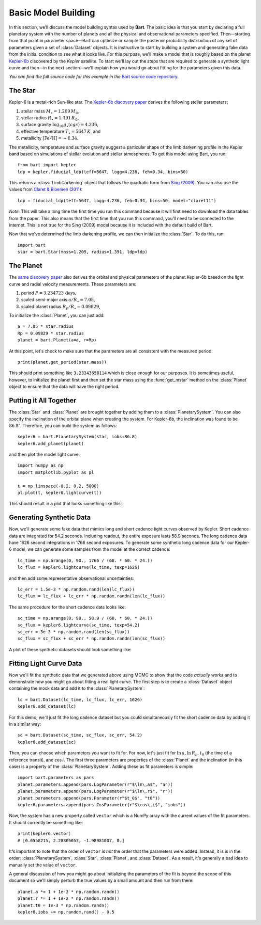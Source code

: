 .. _model_building:
.. module:: bart
.. highlight:: python

Basic Model Building
====================

In this section, we'll discuss the model building syntax used by **Bart**. The
basic idea is that you start by declaring a full planetary system with the
number of planets and all the physical and observational parameters specified.
Then—starting from that point in parameter space—Bart can optimize or sample
the posterior probability distribution of any set of parameters given a set of
:class:`Dataset` objects. It is instructive to start by building a system and
generating fake data from the initial condition to see what it looks like. For
this purpose, we'll make a model that is roughly based on the planet
`Kepler-6b <http://kepler.nasa.gov/Mission/discoveries/kepler6b/>`_ discovered
by the *Kepler* satellite. To start we'll lay out the steps that are required
to generate a synthetic light curve and then—in the next section—we'll explain
how you would go about fitting for the parameters given this data.

*You can find the full source code for this example in the* `Bart source code
repository
<https://github.com/dfm/bart/blob/master/examples/docs/>`_.


The Star
--------

Kepler-6 is a metal-rich Sun-like star. The `Kepler-6b discovery paper
<http://arxiv.org/abs/1001.0333>`_ derives the following stellar parameters:

1. stellar mass :math:`M_\star = 1.209\,M_\odot`,
2. stellar radius :math:`R_\star = 1.391\,R_\odot`,
3. surface gravity :math:`\log_{10} g_\star (cgs) = 4.236`,
4. effective temperature :math:`T_\star = 5647\,K`, and
5. metallicity :math:`[\mathrm{Fe/H}] = +0.34`.

The metallicity, temperature and surface gravity suggest a particular shape of
the limb darkening profile in the Kepler band based on simulations of stellar
evolution and stellar atmospheres. To get this model using Bart, you run:

::

    from bart import kepler
    ldp = kepler.fiducial_ldp(teff=5647, logg=4.236, feh=0.34, bins=50)

This returns a :class:`LimbDarkening` object that follows the quadratic form
from `Sing (2009) <http://arxiv.org/abs/0912.2274>`_. You can also use the
values from `Claret & Bloemen (2011)
<http://adsabs.harvard.edu/abs/2011A%26A...529A..75C>`_:

::

    ldp = fiducial_ldp(teff=5647, logg=4.236, feh=0.34, bins=50, model="claret11")

*Note*: This will take a long time the first time you run this command because
it will first need to download the data tables from the paper. This also means
that the first time that you run this command, you'll need to be connected to
the internet. This is not true for the Sing (2009) model because it is
included with the default build of Bart.

Now that we've determined the limb darkening profile, we can then initialize
the :class:`Star`. To do this, run:

::

    import bart
    star = bart.Star(mass=1.209, radius=1.391, ldp=ldp)


The Planet
----------

The `same discovery paper <http://arxiv.org/abs/1001.0333>`_ also derives the
orbital and physical parameters of the planet Kepler-6b based on the light
curve and radial velocity measurements. These parameters are:

1. period :math:`P = 3.234723\,\mathrm{days}`,
2. scaled semi-major axis :math:`a/R_\star = 7.05`,
3. scaled planet radius :math:`R_p/R_\star = 0.09829`,

To initialize the :class:`Planet`, you can just add:

::

    a = 7.05 * star.radius
    Rp = 0.09829 * star.radius
    planet = bart.Planet(a=a, r=Rp)

At this point, let's check to make sure that the parameters are all consistent
with the measured period:

::

    print(planet.get_period(star.mass))

This should print something like ``3.23343650114`` which is close enough for
our purposes. It is sometimes useful, however, to initialize the planet first
and then set the star mass using the :func:`get_mstar` method on the
:class:`Planet` object to ensure that the data will have the right period.


Putting it All Together
-----------------------

The :class:`Star` and :class:`Planet` are brought together by adding them to a
:class:`PlanetarySystem`. You can also specify the inclination of the orbital
plane when creating the system. For Kepler-6b, the inclination was found to be
:math:`86.8^\circ`. Therefore, you can build the system as follows:

::

    kepler6 = bart.PlanetarySystem(star, iobs=86.8)
    kepler6.add_planet(planet)

and then plot the model light curve:

::

    import numpy as np
    import matplotlib.pyplot as pl

    t = np.linspace(-0.2, 0.2, 5000)
    pl.plot(t, kepler6.lightcurve(t))

This should result in a plot that looks something like this:

.. image:: ../_static/model_building.png


Generating Synthetic Data
-------------------------

Now, we'll generate some fake data that mimics long and short cadence light
curves observed by Kepler. Short cadence data are integrated for 54.2 seconds.
Including readout, the entire exposure lasts 58.9 seconds. The long cadence
data have 1626 second integrations in 1766 second exposures. To generate some
synthetic long cadence data for our Kepler-6 model, we can generate some
samples from the model at the correct cadence:

::

    lc_time = np.arange(0, 90., 1766 / (60. * 60. * 24.))
    lc_flux = kepler6.lightcurve(lc_time, texp=1626)

and then add some representative observational uncertainties:

::

    lc_err = 1.5e-3 * np.random.rand(len(lc_flux))
    lc_flux = lc_flux + lc_err * np.random.randn(len(lc_flux))

The same procedure for the short cadence data looks like:

::

    sc_time = np.arange(0, 90., 58.9 / (60. * 60. * 24.))
    sc_flux = kepler6.lightcurve(sc_time, texp=54.2)
    sc_err = 3e-3 * np.random.rand(len(sc_flux))
    sc_flux = sc_flux + sc_err * np.random.randn(len(sc_flux))

A plot of these synthetic datasets should look something like:

.. image:: ../_static/model_building_data.png


Fitting Light Curve Data
------------------------

Now we'll fit the synthetic data that we generated above using MCMC to show
that the code *actually works* and to demonstrate how you might go about
fitting a real light curve. The first step is to create a
:class:`Dataset` object containing the mock data and add it to the
:class:`PlanetarySystem`:

::

    lc = bart.Dataset(lc_time, lc_flux, lc_err, 1626)
    kepler6.add_dataset(lc)

For this demo, we'll just fit the long cadence dataset but you could
simultaneously fit the short cadence data by adding it in a similar way:

::

    sc = bart.Dataset(sc_time, sc_flux, sc_err, 54.2)
    kepler6.add_dataset(sc)

Then, you can choose which parameters you want to fit for. For now, let's just
fit for :math:`\ln\,a`, :math:`\ln\,R_p`, :math:`t_0` (the time of a reference
transit), and :math:`\cos\,i`. The first three parameters are properties of the
:class:`Planet` and the inclination (in this case) is a property of the
:class:`PlanetarySystem`. Adding these as fit parameters is simple:

::

    import bart.parameters as pars
    planet.parameters.append(pars.LogParameter(r"$\ln\,a$", "a"))
    planet.parameters.append(pars.LogParameter(r"$\ln\,r$", "r"))
    planet.parameters.append(pars.Parameter(r"$t_0$", "t0"))
    kepler6.parameters.append(pars.CosParameter(r"$\cos\,i$", "iobs"))

Now, the system has a new property called ``vector`` which is a NumPy array
with the current values of the fit parameters. It should currently be
something like:

::

    print(kepler6.vector)
    # [0.0558215, 2.28305053, -1.98981007, 0.]

It's important to note that the order of ``vector`` *is not* the order that
the parameters were added. Instead, it is is in the order:
:class:`PlanetarySystem`, :class:`Star`, :class:`Planet`, and
:class:`Dataset`. As a result, it's generally a bad idea to manually set the
value of ``vector``.

A general discussion of how you might go about initializing the parameters of
the fit is beyond the scope of this document so we'll simply perturb the true
values by a small amount and then run from there:

::

    planet.a *= 1 + 1e-3 * np.random.randn()
    planet.r *= 1 + 1e-2 * np.random.randn()
    planet.t0 = 1e-3 * np.random.randn()
    kepler6.iobs += np.random.rand() - 0.5

.. image:: ../_static/model_building_corner.png

